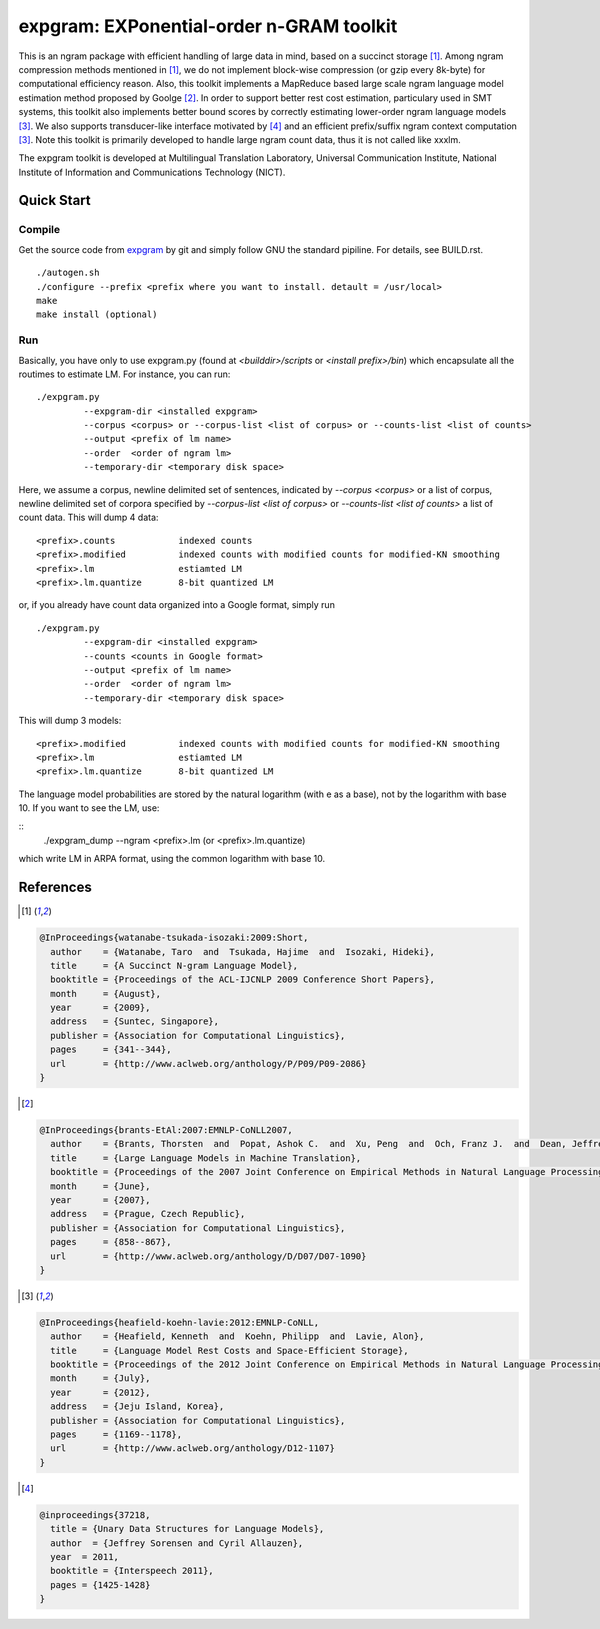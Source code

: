 =========================================
expgram: EXPonential-order n-GRAM toolkit
=========================================

This is an ngram package with efficient handling of large data in
mind, based on a succinct storage [1]_. Among ngram compression
methods mentioned in [1]_, we do not implement block-wise compression
(or gzip every 8k-byte) for computational efficiency reason.  Also,
this toolkit implements a MapReduce based large scale ngram language
model estimation method proposed by Goolge [2]_.
In order to support better rest cost estimation, particulary used in
SMT systems, this toolkit also implements better bound scores
by correctly estimating lower-order ngram language models [3]_.
We also supports transducer-like interface motivated by [4]_ and an
efficient prefix/suffix ngram context computation [3]_.
Note this toolkit is primarily developed to handle large ngram count
data, thus it is not called like xxxlm.

The expgram toolkit is developed at Multilingual Translation
Laboratory, Universal Communication Institute, National Institute of
Information and Communications Technology (NICT).


Quick Start
-----------

Compile
```````
Get the source code from `expgram <...>`_ by git and simply follow GNU
the standard pipiline. For details, see BUILD.rst.

::

   ./autogen.sh
   ./configure --prefix <prefix where you want to install. detault = /usr/local>
   make
   make install (optional)

Run
```

Basically, you have only to use expgram.py (found at
`<builddir>/scripts` or `<install prefix>/bin`) which encapsulate all
the routimes to estimate LM. For instance, you can run:

::

  ./expgram.py
	   --expgram-dir <installed expgram>
       	   --corpus <corpus> or --corpus-list <list of corpus> or --counts-list <list of counts>
	   --output <prefix of lm name>
	   --order  <order of ngram lm>
	   --temporary-dir <temporary disk space>

Here, we assume a corpus, newline delimited set of sentences,
indicated by `--corpus <corpus>` or a list of corpus, newline
delimited set of corpora specified by `--corpus-list <list of corpus>`
or `--counts-list <list of counts>` a list of count data.
This will dump 4 data:

::

     <prefix>.counts		indexed counts
     <prefix>.modified		indexed counts with modified counts for modified-KN smoothing
     <prefix>.lm		estiamted LM
     <prefix>.lm.quantize	8-bit quantized LM

or, if you already have count data organized into a Google format, simply run

::

  ./expgram.py
	   --expgram-dir <installed expgram>
	   --counts <counts in Google format>
	   --output <prefix of lm name>
	   --order  <order of ngram lm>
	   --temporary-dir <temporary disk space>

This will dump 3 models:

::

     <prefix>.modified		indexed counts with modified counts for modified-KN smoothing
     <prefix>.lm		estiamted LM
     <prefix>.lm.quantize	8-bit quantized LM

The language model probabilities are stored by the natural logarithm
(with e as a base), not by the logarithm with base 10. If you want to
see the LM, use:

::
   ./expgram_dump --ngram <prefix>.lm (or <prefix>.lm.quantize)

which write LM in ARPA format, using the common logarithm with base 10.

References
----------

.. [1]
.. code:: latex

 @InProceedings{watanabe-tsukada-isozaki:2009:Short,
   author    = {Watanabe, Taro  and  Tsukada, Hajime  and  Isozaki, Hideki},
   title     = {A Succinct N-gram Language Model},
   booktitle = {Proceedings of the ACL-IJCNLP 2009 Conference Short Papers},
   month     = {August},
   year      = {2009},
   address   = {Suntec, Singapore},
   publisher = {Association for Computational Linguistics},
   pages     = {341--344},
   url       = {http://www.aclweb.org/anthology/P/P09/P09-2086}
 }

.. [2]
.. code:: latex

 @InProceedings{brants-EtAl:2007:EMNLP-CoNLL2007,
   author    = {Brants, Thorsten  and  Popat, Ashok C.  and  Xu, Peng  and  Och, Franz J.  and  Dean, Jeffrey},
   title     = {Large Language Models in Machine Translation},
   booktitle = {Proceedings of the 2007 Joint Conference on Empirical Methods in Natural Language Processing and Computational Natural Language Learning (EMNLP-CoNLL)},
   month     = {June},
   year      = {2007},
   address   = {Prague, Czech Republic},
   publisher = {Association for Computational Linguistics},
   pages     = {858--867},
   url       = {http://www.aclweb.org/anthology/D/D07/D07-1090}
 }

.. [3]
.. code:: latex

 @InProceedings{heafield-koehn-lavie:2012:EMNLP-CoNLL,
   author    = {Heafield, Kenneth  and  Koehn, Philipp  and  Lavie, Alon},
   title     = {Language Model Rest Costs and Space-Efficient Storage},
   booktitle = {Proceedings of the 2012 Joint Conference on Empirical Methods in Natural Language Processing and Computational Natural Language Learning},
   month     = {July},
   year      = {2012},
   address   = {Jeju Island, Korea},
   publisher = {Association for Computational Linguistics},
   pages     = {1169--1178},
   url       = {http://www.aclweb.org/anthology/D12-1107}
 }

.. [4]
.. code:: latex

 @inproceedings{37218,
   title = {Unary Data Structures for Language Models},
   author  = {Jeffrey Sorensen and Cyril Allauzen},
   year  = 2011,
   booktitle = {Interspeech 2011},
   pages = {1425-1428}
 }
